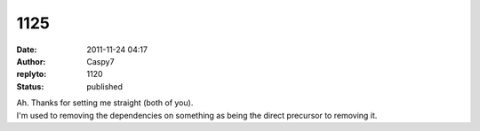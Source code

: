 1125
####
:date: 2011-11-24 04:17
:author: Caspy7
:replyto: 1120
:status: published

| Ah. Thanks for setting me straight (both of you).
| I'm used to removing the dependencies on something as being the direct precursor to removing it.
